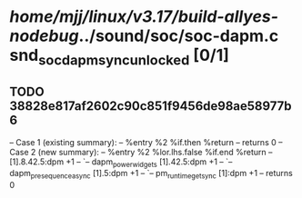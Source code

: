 #+TODO: TODO CHECK | BUG DUP
* /home/mjj/linux/v3.17/build-allyes-nodebug/../sound/soc/soc-dapm.c snd_soc_dapm_sync_unlocked [0/1]
** TODO 38828e817af2602c90c851f9456de98ae58977b6
   -- Case 1 (existing summary):
   --     %entry %2 %if.then %return
   --         returns 0
   -- Case 2 (new summary):
   --     %entry %2 %lor.lhs.false %if.end %return
   --         [1].8.42.5:dpm +1
   --         `-- dapm_power_widgets [1].42.5:dpm +1
   --             `-- dapm_pre_sequence_async [1].5:dpm +1
   --                 `-- pm_runtime_get_sync [1]:dpm +1
   --         returns 0
